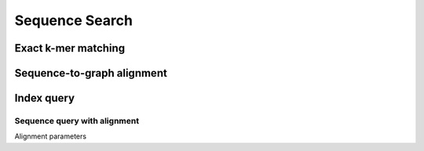 .. _sequence_search:

Sequence Search
===============

Exact k-mer matching
--------------------
Sequence-to-graph alignment
---------------------------
Index query
-----------
Sequence query with alignment
^^^^^^^^^^^^^^^^^^^^^^^^^^^^^
Alignment parameters

